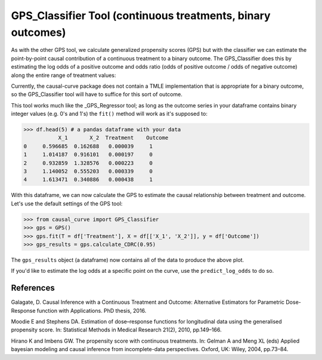 .. _GPS_Classifier:

============================================================
GPS_Classifier Tool (continuous treatments, binary outcomes)
============================================================

As with the other GPS tool, we calculate generalized propensity scores (GPS) but
with the classifier we can estimate the point-by-point causal contribution of
a continuous treatment to a binary outcome. The GPS_Classifier does this by
estimating the log odds of a positive outcome and odds ratio (odds of positive outcome / odds of negative outcome) along
the entire range of treatment values:

.. image:: ../imgs/binary_OR_fig.png


Currently, the causal-curve package does not contain a TMLE implementation that is appropriate for a binary outcome,
so the GPS_Classifier tool will have to suffice for this sort of outcome.

This tool works much like the _GPS_Regressor tool; as long as the outcome series in your dataframe contains
binary integer values (e.g. 0's and 1's) the ``fit()`` method will work as it's supposed to:

>>> df.head(5) # a pandas dataframe with your data
           X_1       X_2  Treatment    Outcome
0     0.596685  0.162688   0.000039     1
1     1.014187  0.916101   0.000197     0
2     0.932859  1.328576   0.000223     0
3     1.140052  0.555203   0.000339     0
4     1.613471  0.340886   0.000438     1

With this dataframe, we can now calculate the GPS to estimate the causal relationship between
treatment and outcome. Let's use the default settings of the GPS tool:

>>> from causal_curve import GPS_Classifier
>>> gps = GPS()
>>> gps.fit(T = df['Treatment'], X = df[['X_1', 'X_2']], y = df['Outcome'])
>>> gps_results = gps.calculate_CDRC(0.95)

The ``gps_results`` object (a dataframe) now contains all of the data to produce the above plot.

If you'd like to estimate the log odds at a specific point on the curve, use the
``predict_log_odds`` to do so.

References
----------

Galagate, D. Causal Inference with a Continuous Treatment and Outcome: Alternative
Estimators for Parametric Dose-Response function with Applications. PhD thesis, 2016.

Moodie E and Stephens DA. Estimation of dose–response functions for
longitudinal data using the generalised propensity score. In: Statistical Methods in
Medical Research 21(2), 2010, pp.149–166.

Hirano K and Imbens GW. The propensity score with continuous treatments.
In: Gelman A and Meng XL (eds) Applied bayesian modeling and causal inference
from incomplete-data perspectives. Oxford, UK: Wiley, 2004, pp.73–84.

